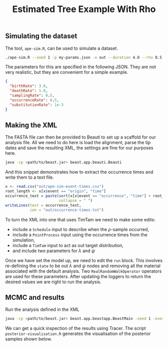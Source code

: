 #+title: Estimated Tree Example With Rho

** Simulating the dataset

The tool, =ape-sim.R=, can be used to simulate a dataset.

#+begin_src sh
  ./ape-sim.R --seed 1 -p my-params.json -o out --duration 4.0 --rho 0.5 --verbose --simulate-sequences
#+end_src

The parameters for this are specified in the following JSON. They are not very
realistic, but they are convenient for a simple example.

#+begin_src json :tangle my-params.json
  {
    "birthRate": 3.0,
    "deathRate": 1.0,
    "samplingRate": 0.5,
    "occurrenceRate": 0.5,
    "substitutionRate": 1e-3
  }
#+end_src

** Making the XML

The FASTA file can then be provided to Beauti to set up a scaffold for our
analysis file. All we need to do here is load the alignment, parse the tip dates
and save the resulting XML, the settings are fine for our purposes here.

#+begin_src sh
  java -cp <path/to/beast.jar> beast.app.beauti.Beauti
#+end_src

And this snippet demonstrates how to extract the occurrence times and write them
to a text file.

#+begin_src R
  x <- read.csv("out/ape-sim-event-times.csv")
  root_length <- x[x$event == "origin", "time"]
  occurrence_text = paste(sort(x[x$event == "occurrence", "time"] + root_length),
                          collapse = " ")
  writeLines(text = occurrence_text,
             con = "out/occurrence-times.txt")
#+end_src

To turn the XML into one that uses TimTam we need to make some edits:

- include a =Schedule= input to describe when the \(\rho\)-sample occurred,
- include a =PointProcess= input using the occurrence times from the simulation,
- include a =TimTam= input to act as out target distribution,
- and include two parameters for \(\lambda\) and \(\psi\)

Once we have set the model up, we need to edit the =run= block. This involves
re-defining the =state= to be out \(\lambda\) and \(\psi\) nodes and removing all
the material associated with the default analysis. Two =RealRandomWalkOperator=
operators are used for these parameters. After updating the loggers to return
the desired values we are right to run the analysis.

** MCMC and results

Run the analysis defined in the XML

#+begin_src sh
  java -cp <path/to/beast.jar> beast.app.beastapp.BeastMain -seed 1 -overwrite analysis.xml
#+end_src

We can get a quick inspection of the results using Tracer. The script
=posterior-visualisation.R= generates the visualisation of the posterior samples
shown below.

#+attr_org: :width 500
[[./out/posterior-plot.png]]
